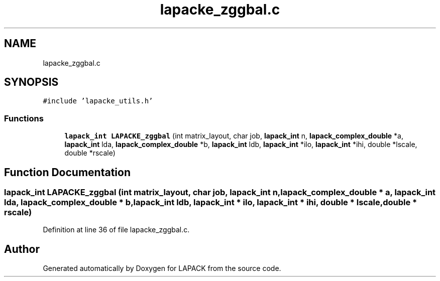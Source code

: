 .TH "lapacke_zggbal.c" 3 "Tue Nov 14 2017" "Version 3.8.0" "LAPACK" \" -*- nroff -*-
.ad l
.nh
.SH NAME
lapacke_zggbal.c
.SH SYNOPSIS
.br
.PP
\fC#include 'lapacke_utils\&.h'\fP
.br

.SS "Functions"

.in +1c
.ti -1c
.RI "\fBlapack_int\fP \fBLAPACKE_zggbal\fP (int matrix_layout, char job, \fBlapack_int\fP n, \fBlapack_complex_double\fP *a, \fBlapack_int\fP lda, \fBlapack_complex_double\fP *b, \fBlapack_int\fP ldb, \fBlapack_int\fP *ilo, \fBlapack_int\fP *ihi, double *lscale, double *rscale)"
.br
.in -1c
.SH "Function Documentation"
.PP 
.SS "\fBlapack_int\fP LAPACKE_zggbal (int matrix_layout, char job, \fBlapack_int\fP n, \fBlapack_complex_double\fP * a, \fBlapack_int\fP lda, \fBlapack_complex_double\fP * b, \fBlapack_int\fP ldb, \fBlapack_int\fP * ilo, \fBlapack_int\fP * ihi, double * lscale, double * rscale)"

.PP
Definition at line 36 of file lapacke_zggbal\&.c\&.
.SH "Author"
.PP 
Generated automatically by Doxygen for LAPACK from the source code\&.
